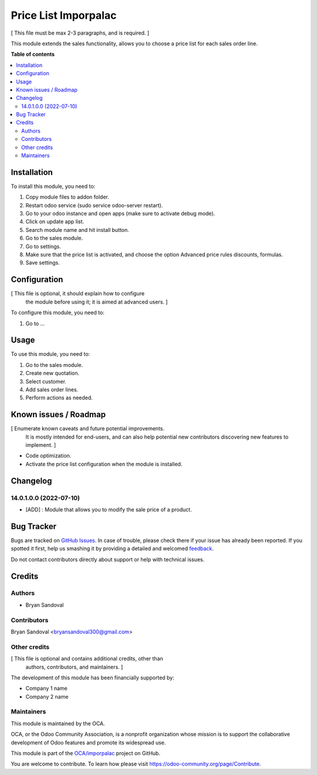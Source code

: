 =====================
Price List Imporpalac
=====================

.. !!!!!!!!!!!!!!!!!!!!!!!!!!!!!!!!!!!!!!!!!!!!!!!!!!!!
   !! This file is generated by oca-gen-addon-readme !!
   !! changes will be overwritten.                   !!
   !!!!!!!!!!!!!!!!!!!!!!!!!!!!!!!!!!!!!!!!!!!!!!!!!!!!

.. |badge1| image:: https://img.shields.io/badge/maturity-Beta-yellow.png
    :target: https://odoo-community.org/page/development-status
    :alt: Beta
.. |badge2| image:: https://img.shields.io/badge/github-OCA%2Fimporpalac-lightgray.png?logo=github
    :target: https://github.com/OCA/imporpalac/tree/14.0/price_list_imporpalac
    :alt: OCA/imporpalac
.. |badge3| image:: https://img.shields.io/badge/weblate-Translate%20me-F47D42.png
    :target: https://translation.odoo-community.org/projects/imporpalac-14-0/imporpalac-14-0-price_list_imporpalac
    :alt: Translate me on Weblate

|badge1| |badge2| |badge3| 

[ This file must be max 2-3 paragraphs, and is required. ]

This module extends the sales functionality, allows you to choose a price list for each sales order line.

**Table of contents**

.. contents::
   :local:

Installation
============

To install this module, you need to:

#. Copy module files to addon folder.
#. Restart odoo service (sudo service odoo-server restart).
#. Go to your odoo instance and open apps (make sure to activate debug mode).
#. Click on update app list.
#. Search module name and hit install button.
#. Go to the sales module.
#. Go to settings.
#. Make sure that the price list is activated, and choose the option Advanced price rules discounts, formulas.
#. Save settings.

Configuration
=============

[ This file is optional, it should explain how to configure
  the module before using it; it is aimed at advanced users. ]

To configure this module, you need to:

#. Go to ...

.. figure:: https://raw.githubusercontent.com/OCA/imporpalac/14.0/price_list_imporpalac/static/description/image.png
   :alt: alternative description
   :width: 600 px

Usage
=====

To use this module, you need to:

#. Go to the sales module.
#. Create new quotation.
#. Select customer.
#. Add sales order lines.
#. Perform actions as needed.

Known issues / Roadmap
======================

[ Enumerate known caveats and future potential improvements.
  It is mostly intended for end-users, and can also help
  potential new contributors discovering new features to implement. ]

* Code optimization.
* Activate the price list configuration when the module is installed.

Changelog
=========

14.0.1.0.0 (2022-07-10)
~~~~~~~~~~~~~~~~~~~~~~~

* [ADD] : Module that allows you to modify the sale price of a product.

Bug Tracker
===========

Bugs are tracked on `GitHub Issues <https://github.com/OCA/imporpalac/issues>`_.
In case of trouble, please check there if your issue has already been reported.
If you spotted it first, help us smashing it by providing a detailed and welcomed
`feedback <https://github.com/OCA/imporpalac/issues/new?body=module:%20price_list_imporpalac%0Aversion:%2014.0%0A%0A**Steps%20to%20reproduce**%0A-%20...%0A%0A**Current%20behavior**%0A%0A**Expected%20behavior**>`_.

Do not contact contributors directly about support or help with technical issues.

Credits
=======

Authors
~~~~~~~

* Bryan Sandoval

Contributors
~~~~~~~~~~~~

Bryan Sandoval <bryansandoval300@gmail.com>

Other credits
~~~~~~~~~~~~~

[ This file is optional and contains additional credits, other than
  authors, contributors, and maintainers. ]

The development of this module has been financially supported by:

* Company 1 name
* Company 2 name

Maintainers
~~~~~~~~~~~

This module is maintained by the OCA.

.. image:: https://odoo-community.org/logo.png
   :alt: Odoo Community Association
   :target: https://odoo-community.org

OCA, or the Odoo Community Association, is a nonprofit organization whose
mission is to support the collaborative development of Odoo features and
promote its widespread use.

This module is part of the `OCA/imporpalac <https://github.com/OCA/imporpalac/tree/14.0/price_list_imporpalac>`_ project on GitHub.

You are welcome to contribute. To learn how please visit https://odoo-community.org/page/Contribute.
